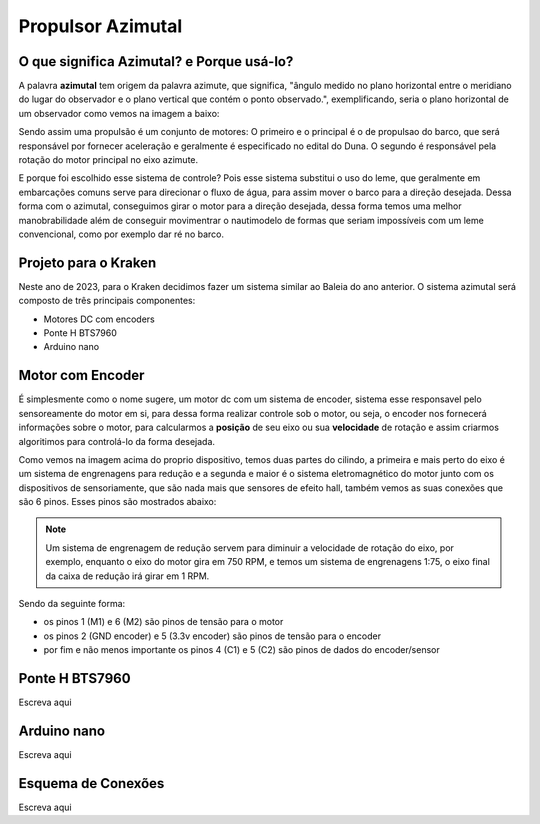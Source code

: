 Propulsor Azimutal
====
O que significa **Azimutal**? e **Porque** usá-lo?
----
A palavra **azimutal** tem origem da palavra azimute, que significa, "ângulo medido no plano horizontal entre o meridiano do lugar do observador e o plano vertical que contém o ponto observado.", exemplificando, seria o plano horizontal de um observador como vemos na imagem a baixo:

.. image:: imagens/azimute-e-altura.webp
  :width: 200
  :alt: Projeção Azimutal (referência)
 
Sendo assim uma propulsão é um conjunto de motores: 
O primeiro e o principal é o de propulsao do barco, que será responsável por fornecer aceleração e geralmente é especificado no edital do Duna.
O segundo é responsável pela rotação do motor principal no eixo azimute.

E porque foi escolhido esse sistema de controle?
Pois esse sistema substitui o uso do leme, que geralmente em embarcações comuns serve para direcionar o fluxo de água, para assim mover o barco para a direção desejada.
Dessa forma com o azimutal, conseguimos girar o motor para a direção desejada, dessa forma temos uma melhor manobrabilidade além de conseguir movimentrar o nautimodelo de formas que seriam impossíveis com um leme convencional, como por exemplo dar ré no barco.

.. image:: imagens/Ex_motor_azimutal.jpg
  :width: 300
  :alt: Exemplo de Azimutal

Projeto para o Kraken
------
 
Neste ano de 2023, para o Kraken decidimos fazer um sistema similar ao Baleia do ano anterior. O sistema azimutal será composto de três principais componentes:

* Motores DC com encoders
* Ponte H BTS7960
* Arduino nano

Motor com Encoder
------

É simplesmente como o nome sugere, um motor dc com um sistema de encoder, sistema esse responsavel pelo sensoreamente do motor em si, para dessa forma realizar controle sob o motor, ou seja, o encoder nos fornecerá informações sobre o motor, para calcularmos a **posição** de seu eixo ou sua **velocidade** de rotação e assim criarmos algoritimos para controlá-lo da forma desejada.

.. image:: imagens/motor_dc_com_encoder.jpg
  :width: 400
  :alt: Exemplo de Azimutal

Como vemos na imagem acima do proprio dispositivo, temos duas partes do cilindo, a primeira e mais perto do eixo é um sistema de engrenagens para redução e a segunda e maior é o sistema eletromagnético do motor junto com os dispositivos de sensoriamente, que são nada mais que sensores de efeito hall, também vemos as suas conexões que são 6 pinos. Esses pinos são mostrados abaixo:


.. note:: Um sistema de engrenagem de redução servem para diminuir a velocidade de rotação do eixo, por exemplo, enquanto o eixo do motor gira em 750 RPM, e temos um sistema de engrenagens 1:75, o eixo final da caixa de redução irá girar em 1 RPM.

.. _Pinagem:
.. image:: imagens/conexao_motor_dc.png
  :width: 400
  :alt: Exemplo de Azimutal

Sendo da seguinte forma:

* os pinos 1 (M1) e 6 (M2) são pinos de tensão para o motor

* os pinos 2 (GND encoder) e 5 (3.3v encoder) são pinos de tensão para o encoder

* por fim e não menos importante os pinos 4 (C1) e 5 (C2) são pinos de dados do encoder/sensor 

Ponte H BTS7960
------

Escreva aqui

.. image:: imagens/Ponte_H_bts.png
  :width: 400
  :alt: Exemplo de Azimutal

Arduino nano
------

Escreva aqui

Esquema de Conexões 
------

Escreva aqui
